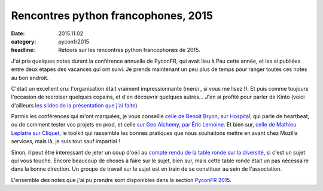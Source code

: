 Rencontres python francophones, 2015
####################################

:date: 2015.11.02
:category: pyconfr2015
:headline: Retours sur les rencontres python francophones de 2015.

J'ai pris quelques notes durant la conférence annuelle de PyconFR, qui avait
lieu à Pau cette année, et les ai publiées entre deux étapes des vacances qui
ont suivi. Je prends maintenant un peu plus de temps pour ranger toutes ces
notes au bon endroit.

C'était un excellent cru: l'organisation était vraiment impressionnante (merci
, si vous me lisez !). Et puis comme toujours l'occasion de recroiser quelques
copains, et d'en découvrir quelques autres...  J'en ai profité pour parler de
Kinto (voici d'ailleurs `les slides de la présentation que j'ai faite
<http://alexis.notmyidea.org/kinto-pycon/>`_).

Parmis les conférences qui m'ont marquées, je vous conseille `celle de Benoit
Bryon, sur Hospital <{filename}hospital.rst>`_, qui parle de
heartbeat, ou de comment tester vos projets en prod, et celle `sur Geo Alchemy,
par Éric Lemoine <{filename}geoalchemy.rst>`_. Et bien sur, `celle
de Mathieu Leplatre sur Cliquet <{filename}cliquet.rst>`_, le
toolkit qui rassemble les bonnes pratiques que nous souhaitons mettre en avant
chez Mozilla services, mais là, je suis tout sauf impartial !

Sinon, il peut être interessant de jeter un coup d'oeil au `compte rendu de la
table ronde sur la diversité
<{filename}table-ronde-diversite.rst>`_, si c'est un sujet qui vous
touche. Encore beaucoup de choses à faire sur le sujet, bien sur, mais cette table ronde
était un pas nécessaire dans la bonne direction. Un groupe de travail sur le
sujet est en train de se constituer au sein de l'association.

L'ensemble des notes que j'ai pu prendre sont disponibles dans la section `PyconFR 2015
<http://blog.notmyidea.org/category/pyconfr2015.html>`_.
